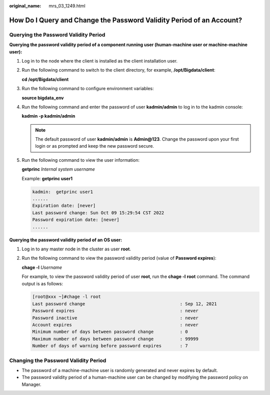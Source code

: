 :original_name: mrs_03_1249.html

.. _mrs_03_1249:

How Do I Query and Change the Password Validity Period of an Account?
=====================================================================

Querying the Password Validity Period
-------------------------------------

**Querying the password validity period of a component running user (human-machine user or machine-machine user):**

#. Log in to the node where the client is installed as the client installation user.

#. Run the following command to switch to the client directory, for example, **/opt/Bigdata/client**:

   **cd /opt/Bigdata/client**

#. Run the following command to configure environment variables:

   **source bigdata_env**

#. Run the following command and enter the password of user **kadmin/admin** to log in to the kadmin console:

   **kadmin -p kadmin/admin**

   .. note::

      The default password of user **kadmin/admin** is **Admin@123**. Change the password upon your first login or as prompted and keep the new password secure.

#. Run the following command to view the user information:

   **getprinc** *Internal system username*

   Example: **getprinc user1**

   .. code-block::

      kadmin:  getprinc user1
      ......
      Expiration date: [never]
      Last password change: Sun Oct 09 15:29:54 CST 2022
      Password expiration date: [never]
      ......

**Querying the password validity period of an OS user:**

#. Log in to any master node in the cluster as user **root**.

#. Run the following command to view the password validity period (value of **Password expires**):

   **chage -l** *Username*

   For example, to view the password validity period of user **root**, run the **chage -l** **root** command. The command output is as follows:

   .. code-block:: console

      [root@xxx ~]#chage -l root
      Last password change                                    : Sep 12, 2021
      Password expires                                        : never
      Password inactive                                       : never
      Account expires                                         : never
      Minimum number of days between password change          : 0
      Maximum number of days between password change          : 99999
      Number of days of warning before password expires       : 7

Changing the Password Validity Period
-------------------------------------

-  The password of a machine-machine user is randomly generated and never expires by default.
-  The password validity period of a human-machine user can be changed by modifying the password policy on Manager.
